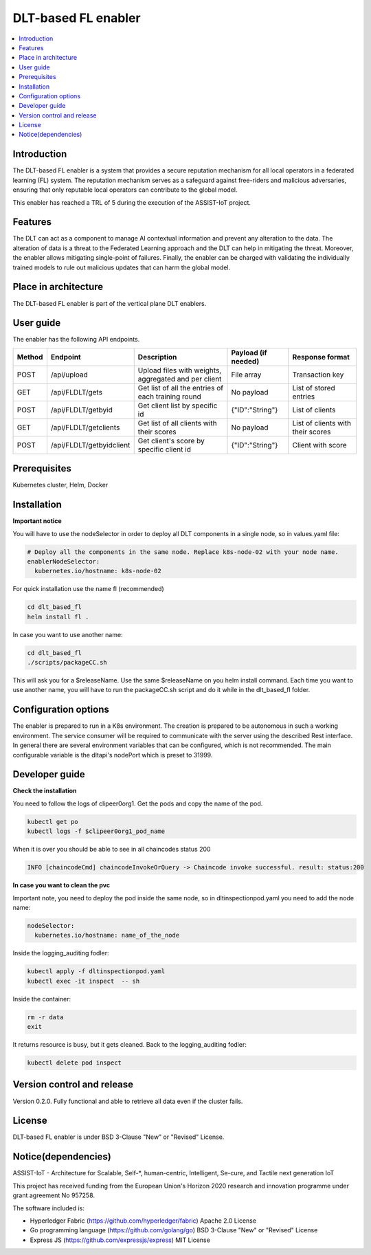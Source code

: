 .. _DLT-based FL enabler:

############
DLT-based FL enabler
############

.. contents::
  :local:
  :depth: 1

***************
Introduction
***************
The DLT-based FL enabler is a system that provides a secure reputation mechanism for all local operators in a federated learning (FL) system. The reputation mechanism serves as a safeguard against free-riders and malicious adversaries, ensuring that only reputable local operators can contribute to the global model.

This enabler has reached a TRL of 5 during the execution of the ASSIST-IoT project.

***************
Features
***************
The DLT can act as a component to manage AI contextual information and prevent any alteration to the data. The alteration of data is a threat to the Federated Learning approach and the DLT can help in mitigating the threat. Moreover, the enabler allows mitigating single-point of failures. Finally, the enabler can be charged with validating the individually trained models to rule out malicious updates that can harm the global model.

*********************
Place in architecture
*********************
The DLT-based FL enabler is part of the vertical plane DLT enablers.

.. figure:: ./fl-dlt.png
  :alt: DLT-based FL architecture
  :align: center


***************
User guide
***************
The enabler has the following API endpoints.

+--------+--------------------------+------------------------------------------------------+---------------------+-----------------------------------+
| Method | Endpoint                 | Description                                          | Payload (if needed) | Response format                   |
+========+==========================+======================================================+=====================+===================================+
| POST   | /api/upload              | Upload files with weights, aggregated and per client | File array          | Transaction key                   |
+--------+--------------------------+------------------------------------------------------+---------------------+-----------------------------------+
| GET    | /api/FLDLT/gets          | Get list of all the entries of each training round   | No payload          | List of stored entries            |
+--------+--------------------------+------------------------------------------------------+---------------------+-----------------------------------+
| POST   | /api/FLDLT/getbyid       | Get client list by specific id                       | {"ID":"String"}     | List of clients                   |
+--------+--------------------------+------------------------------------------------------+---------------------+-----------------------------------+
| GET    | /api/FLDLT/getclients    | Get list of all clients with their scores            | No payload          | List of clients with their scores |
+--------+--------------------------+------------------------------------------------------+---------------------+-----------------------------------+
| POST   | /api/FLDLT/getbyidclient | Get client's score by specific client id             | {"ID":"String"}     | Client with score                 |
+--------+--------------------------+------------------------------------------------------+---------------------+-----------------------------------+

***************
Prerequisites
***************
Kubernetes cluster, Helm, Docker

***************
Installation
***************

**Important notice**

You will have to use the nodeSelector in order to deploy all DLT components in a single node, so in values.yaml file:

.. code:: bash

  # Deploy all the components in the same node. Replace k8s-node-02 with your node name.
  enablerNodeSelector: 
    kubernetes.io/hostname: k8s-node-02 

For quick installation use the name fl (recommended)

.. code:: bash

  cd dlt_based_fl
  helm install fl .

In case you want to use another name:

.. code:: bash

  cd dlt_based_fl
  ./scripts/packageCC.sh

This will ask you for a $releaseName. Use the same $releaseName on you helm install command. 
Each time you want to use another name, you will have to run the packageCC.sh script and do it while in the dlt_based_fl folder.


*********************
Configuration options
*********************
The enabler is prepared to run in a K8s environment. The creation is prepared to be autonomous in such a working environment. The service consumer will be required to communicate with the server using the described Rest interface. In general there are several environment variables that can be configured, which is not recommended. 
The main configurable variable is the dltapi's nodePort which is preset to 31999.


***************
Developer guide
***************

**Check the installation**

You need to follow the logs of clipeer0org1. Get the pods and copy the name of the pod.

.. code:: bash

  kubectl get po
  kubectl logs -f $clipeer0org1_pod_name

When it is over you should be able to see in all chaincodes status 200

.. code:: bash

  INFO [chaincodeCmd] chaincodeInvokeOrQuery -> Chaincode invoke successful. result: status:200 

**In case you want to clean the pvc**

Important note, you need to deploy the pod inside the same node, so in dltinspectionpod.yaml you need to add the node name:

.. code:: bash

  nodeSelector:
    kubernetes.io/hostname: name_of_the_node

Inside the logging_auditing fodler:

.. code:: bash

  kubectl apply -f dltinspectionpod.yaml
  kubectl exec -it inspect  -- sh

Inside the container:

.. code:: bash

  rm -r data
  exit

It returns resource is busy, but it gets cleaned.
Back to the logging_auditing fodler:

.. code:: bash
  
  kubectl delete pod inspect

***************************
Version control and release
***************************
Version 0.2.0. Fully functional and able to retrieve all data even if the cluster fails.

***************
License
***************
DLT-based FL enabler is under BSD 3-Clause "New" or "Revised" License.

********************
Notice(dependencies)
********************
ASSIST-IoT - Architecture for Scalable, Self-*, human-centric, Intelligent, Se-cure, and Tactile next generation IoT

This project has received funding from the European Union's Horizon 2020 research and innovation programme under grant agreement No 957258.

The software included is:

- Hyperledger Fabric (https://github.com/hyperledger/fabric) Apache 2.0 License

- Go programming language (https://github.com/golang/go) BSD 3-Clause "New" or "Revised" License
  
- Express JS (https://github.com/expressjs/express) MIT License
